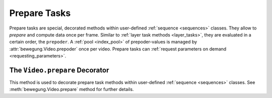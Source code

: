 .. _prepare_tasks:

Prepare Tasks
=============

Prepare tasks are special, decorated methods within user-defined :ref:`sequence <sequences>` classes. They allow to *prepare* and compute data once per frame. Similar to :ref:`layer task methods <layer_tasks>`, they are evaluated in a certain order, the ``prepoder``. A :ref:`pool <index_pool>` of prepoder-values is managed by :attr:`bewegung.Video.prepoder` once per video. Prepare tasks can :ref:`request parameters on demand <requesting_parameters>`.

The ``Video.prepare`` Decorator
-------------------------------

This method is used to decorate prepare task methods within user-defined :ref:`sequence <sequences>` classes. See :meth:`bewegung.Video.prepare` method for further details.

